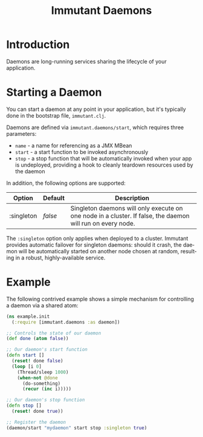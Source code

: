 #+TITLE:     Immutant Daemons
#+LANGUAGE:  en
#+OPTIONS:   H:3 num:t toc:t \n:nil @:t ::t |:t ^:t -:t f:t *:t <:t
#+OPTIONS:   TeX:t LaTeX:t skip:nil d:nil todo:t pri:nil tags:not-in-toc
#+EXPORT_SELECT_TAGS: export
#+EXPORT_EXCLUDE_TAGS: noexport

* Introduction

  Daemons are long-running services sharing the lifecycle of your
  application.

* Starting a Daemon

  You can start a daemon at any point in your application, but it's
  typically done in the bootstrap file, =immutant.clj=.

  Daemons are defined via =immutant.daemons/start=, which requires
  three parameters:

  - =name= - a name for referencing as a JMX MBean
  - =start= - a start function to be invoked asynchronously
  - =stop= - a stop function that will be automatically invoked when
    your app is undeployed, providing a hook to cleanly teardown
    resources used by the daemon

  In addition, the following options are supported:

    | Option     | Default | Description                                                                                                |
    |------------+---------+------------------------------------------------------------------------------------------------------------|
    | :singleton | /false/ | Singleton daemons will only execute on one node in a cluster. If false, the daemon will run on every node. |

  The =:singleton= option only applies when deployed to a
  cluster. Immutant provides automatic failover for singleton daemons:
  should it crash, the daemon will be automatically started on another
  node chosen at random, resulting in a robust, highly-available
  service.

* Example

  The following contrived example shows a simple mechanism for
  controlling a daemon via a shared atom:

  #+begin_src clojure
    (ns example.init
      (:require [immutant.daemons :as daemon])
      
    ;; Controls the state of our daemon
    (def done (atom false))
    
    ;; Our daemon's start function
    (defn start []
      (reset! done false)
      (loop [i 0]
        (Thread/sleep 1000)
        (when-not @done
          (do-something)
          (recur (inc i)))))
    
    ;; Our daemon's stop function
    (defn stop []
      (reset! done true))
    
    ;; Register the daemon
    (daemon/start "mydaemon" start stop :singleton true)
  #+end_src
